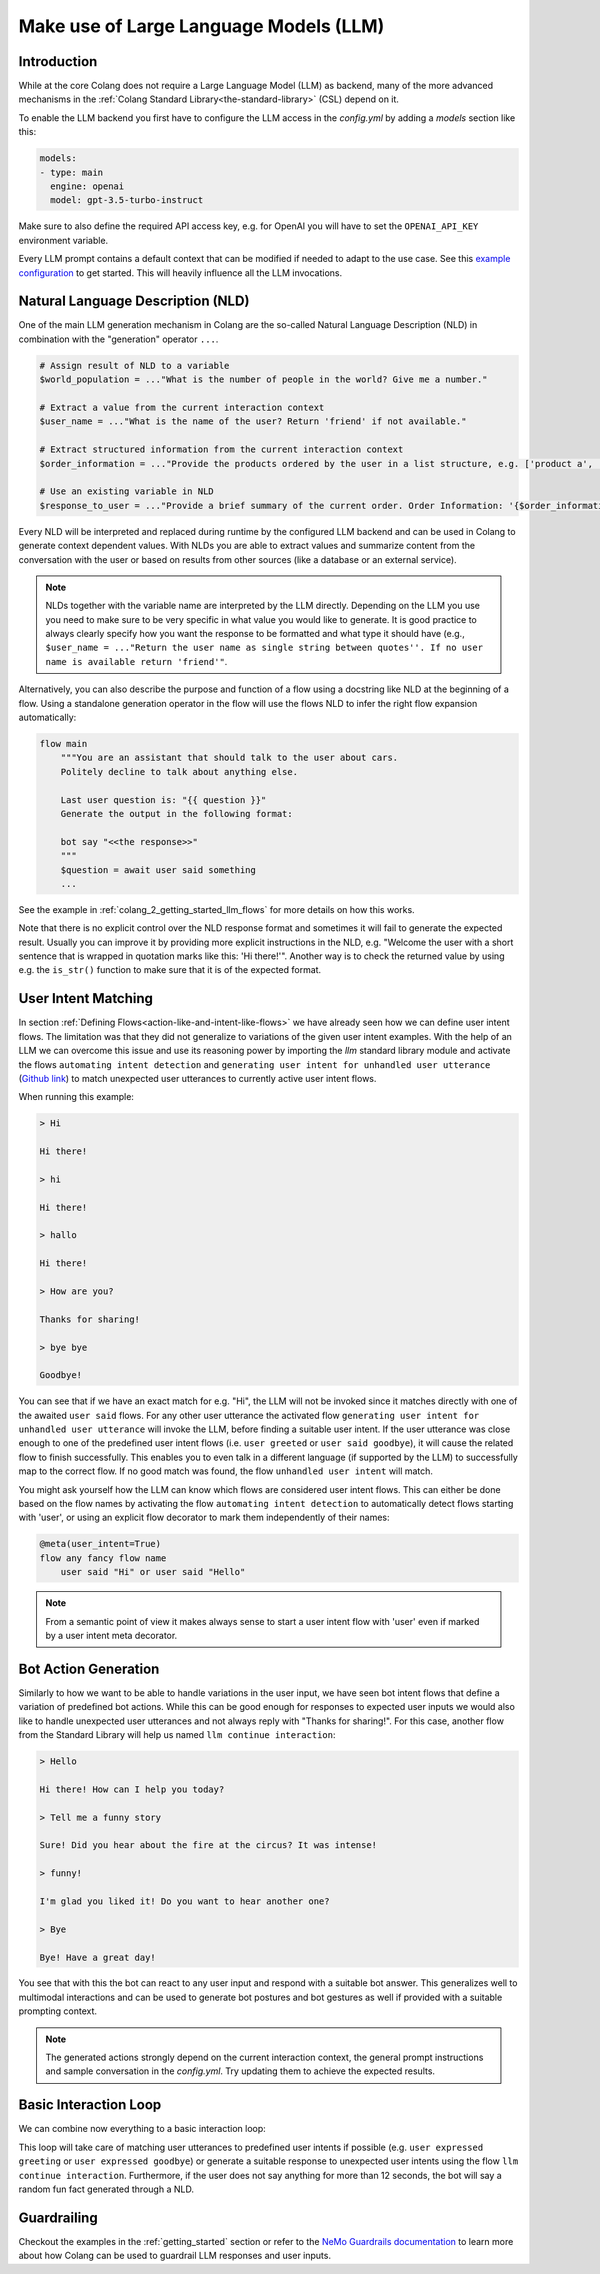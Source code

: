 .. _make-use-of-llms:

========================================
Make use of Large Language Models (LLM)
========================================

----------------------------------------
Introduction
----------------------------------------

While at the core Colang does not require a Large Language Model (LLM) as backend, many of the more advanced mechanisms in the :ref:`Colang Standard Library<the-standard-library>` (CSL) depend on it.

To enable the LLM backend you first have to configure the LLM access in the `config.yml` by adding a `models` section like this:

.. code-block:: yaml

    models:
    - type: main
      engine: openai
      model: gpt-3.5-turbo-instruct

Make sure to also define the required API access key, e.g. for OpenAI you will have to set the ``OPENAI_API_KEY`` environment variable.

Every LLM prompt contains a default context that can be modified if needed to adapt to the use case. See this `example configuration <../../../tests/test_configs/multi_modal_demo_v2_x/demo.yml>`_ to get started. This will heavily influence all the LLM invocations.

----------------------------------------
Natural Language Description (NLD)
----------------------------------------

One of the main LLM generation mechanism in Colang are the so-called Natural Language Description (NLD) in combination with the "generation" operator ``...``.

.. code-block:: colang

    # Assign result of NLD to a variable
    $world_population = ..."What is the number of people in the world? Give me a number."

    # Extract a value from the current interaction context
    $user_name = ..."What is the name of the user? Return 'friend' if not available."

    # Extract structured information from the current interaction context
    $order_information = ..."Provide the products ordered by the user in a list structure, e.g. ['product a', 'product b']"

    # Use an existing variable in NLD
    $response_to_user = ..."Provide a brief summary of the current order. Order Information: '{$order_information}'"

Every NLD will be interpreted and replaced during runtime by the configured LLM backend and can be used in Colang to generate context dependent values. With NLDs you are able to extract values and summarize content from the conversation with the user or based on results from other sources (like a database or an external service).

.. note::
    NLDs together with the variable name are interpreted by the LLM directly. Depending on the LLM you use you need to make sure to be very specific in what value you would like to generate. It is good practice to always clearly specify how you want the response to be formatted and what type it should have (e.g., ``$user_name = ..."Return the user name as single string between quotes''. If no user name is available return 'friend'"``.

Alternatively, you can also describe the purpose and function of a flow using a docstring like NLD at the beginning of a flow. Using a standalone generation operator in the flow will use the flows NLD to infer the right flow expansion automatically:

.. code-block:: colang

    flow main
        """You are an assistant that should talk to the user about cars.
        Politely decline to talk about anything else.

        Last user question is: "{{ question }}"
        Generate the output in the following format:

        bot say "<<the response>>"
        """
        $question = await user said something
        ...

See the example in :ref:`colang_2_getting_started_llm_flows` for more details on how this works.

.. In the future NLDs can also be used in the following ways:

.. .. code-block:: colang

..     # Use NLDs as flow parameters
..     bot say i"Welcome the user with a short sentence."

..     # Lazy evaluation of NLDs using the leading `i` characters
..     bot say i"Welcome the user with a short sentence."

..     # Use lazy NLDs for event match parameters
..     user said i"A question about politics"

..     # Complete flow patterns
..     flow handle payment process
..         i"handle user payment process"

.. In order to work with the configured LLM we need to activate the standard library flow ``polling llm request response`` from the llm module (`Github link <../../../nemoguardrails/colang/v2_x/library/llm.co>`__). This will activate a system timer to actively poll the LLM request response such that the interaction can progress without another system event:

.. .. code-block:: colang
..     :caption: llm/nld_example/main.co

..     import llm

..     flow main
..         activate polling llm request response
..         $text = ..."Welcome the user with a short sentence."
..         bot say $text
..         user said something

.. .. note::
..     Currently, NLDs cannot yet be used directly as flow or event parameters but need to be assigned to a variable first.

Note that there is no explicit control over the NLD response format and sometimes it will fail to generate the expected result. Usually you can improve it by providing more explicit instructions in the NLD, e.g. "Welcome the user with a short sentence that is wrapped in quotation marks like this: 'Hi there!'". Another way is to check the returned value by using e.g. the ``is_str()`` function to make sure that it is of the expected format.

.. _make-use-of-llms-user-intent-matching:

----------------------------------------
User Intent Matching
----------------------------------------

In section :ref:`Defining Flows<action-like-and-intent-like-flows>` we have already seen how we can define user intent flows. The limitation was that they did not generalize to variations of the given user intent examples. With the help of an LLM we can overcome this issue and use its reasoning power by importing the `llm` standard library module and activate the flows ``automating intent detection`` and ``generating user intent for unhandled user utterance`` (`Github link <../../../nemoguardrails/colang/v2_x/library/llm.co>`__) to match unexpected user utterances to currently active user intent flows.

.. code-block:: colang
    :caption: llm/user_intent_match_example/main.co

    import core
    import llm

    flow main
        activate automating intent detection
        activate generating user intent for unhandled user utterance

        while True
            when user greeted
                bot say "Hi there!"
            or when user said goodbye
                bot say "Goodbye!"
            or when unhandled user intent # For any user utterance that does not match
                bot say "Thanks for sharing!"

    flow user greeted
        user said "Hi" or user said "Hello"

    flow user said goodbye
        user said "Bye" or user said "See you"

When running this example:

.. code-block:: text

    > Hi

    Hi there!

    > hi

    Hi there!

    > hallo

    Hi there!

    > How are you?

    Thanks for sharing!

    > bye bye

    Goodbye!


You can see that if we have an exact match for e.g. "Hi", the LLM will not be invoked since it matches directly with one of the awaited ``user said`` flows. For any other user utterance the activated flow ``generating user intent for unhandled user utterance`` will invoke the LLM, before finding a suitable user intent. If the user utterance was close enough to one of the predefined user intent flows (i.e. ``user greeted`` or ``user said goodbye``), it will cause the related flow to finish successfully. This enables you to even talk in a different language (if supported by the LLM) to successfully map to the correct flow. If no good match was found, the flow ``unhandled user intent`` will match.

You might ask yourself how the LLM can know which flows are considered user intent flows. This can either be done based on the flow names by activating the flow ``automating intent detection`` to automatically detect flows starting with 'user', or using an explicit flow decorator to mark them independently of their names:

.. code-block:: colang

    @meta(user_intent=True)
    flow any fancy flow name
        user said "Hi" or user said "Hello"

.. note::
    From a semantic point of view it makes always sense to start a user intent flow with 'user' even if marked by a user intent meta decorator.

----------------------------------------
Bot Action Generation
----------------------------------------

Similarly to how we want to be able to handle variations in the user input, we have seen bot intent flows that define a variation of predefined bot actions. While this can be good enough for responses to expected user inputs we would also like to handle unexpected user utterances and not always reply with "Thanks for sharing!". For this case, another flow from the Standard Library will help us named ``llm continue interaction``:

.. code-block:: colang
    :caption: llm/bot_intent_generation_example/main.co

    import core
    import llm

    flow main
        user said something
        llm continue interaction

.. code-block:: text

    > Hello

    Hi there! How can I help you today?

    > Tell me a funny story

    Sure! Did you hear about the fire at the circus? It was intense!

    > funny!

    I'm glad you liked it! Do you want to hear another one?

    > Bye

    Bye! Have a great day!

You see that with this the bot can react to any user input and respond with a suitable bot answer. This generalizes well to multimodal interactions and can be used to generate bot postures and bot gestures as well if provided with a suitable prompting context.

.. note::
    The generated actions strongly depend on the current interaction context, the general prompt instructions and sample conversation in the `config.yml`. Try updating them to achieve the expected results.

----------------------------------------
Basic Interaction Loop
----------------------------------------

We can combine now everything to a basic interaction loop:

.. code-block:: colang
    :caption: llm/interaction_loop/main.co

    import core
    import timing
    import llm

    flow main
        activate automating intent detection
        activate generating user intent for unhandled user utterance

        while True
            when unhandled user intent
                llm continue interaction
            or when user was silent 12.0
                $response = ..."A random fun fact"
                bot say $response
            or when user expressed greeting
                bot say "Hi there!"
            or when user expressed goodbye
                bot inform "That was fun. Goodbye"

    flow user expressed greeting
        user said "hi"
            or user said "hello"

    flow user expressed goodbye
        user said "goodbye"
            or user said "I am done"
            or user said "I have to go"


This loop will take care of matching user utterances to predefined user intents if possible (e.g. ``user expressed greeting`` or ``user expressed goodbye``) or generate a suitable response to unexpected user intents using the flow ``llm continue interaction``. Furthermore, if the user does not say anything for more than 12 seconds, the bot will say a random fun fact generated through a NLD.

-------------
Guardrailing
-------------

Checkout the examples in the :ref:`getting_started` section or refer to the `NeMo Guardrails documentation <https://github.com/NVIDIA/NeMo-Guardrails>`_ to learn more about how Colang can be used to guardrail LLM responses and user inputs.
